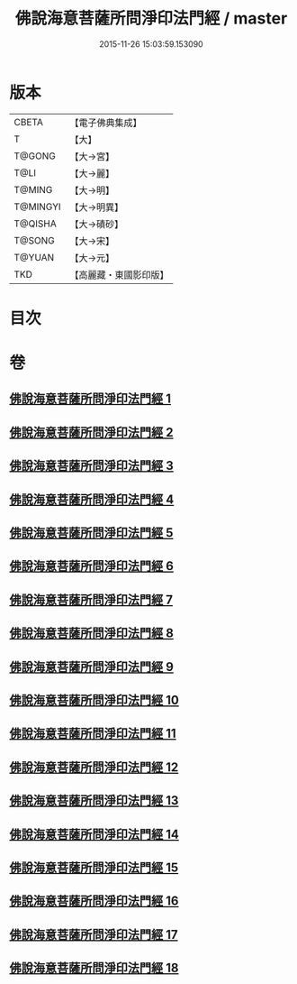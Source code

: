 #+TITLE: 佛說海意菩薩所問淨印法門經 / master
#+DATE: 2015-11-26 15:03:59.153090
* 版本
 |     CBETA|【電子佛典集成】|
 |         T|【大】     |
 |    T@GONG|【大→宮】   |
 |      T@LI|【大→麗】   |
 |    T@MING|【大→明】   |
 |  T@MINGYI|【大→明異】  |
 |   T@QISHA|【大→磧砂】  |
 |    T@SONG|【大→宋】   |
 |    T@YUAN|【大→元】   |
 |       TKD|【高麗藏・東國影印版】|

* 目次
* 卷
** [[file:KR6h0004_001.txt][佛說海意菩薩所問淨印法門經 1]]
** [[file:KR6h0004_002.txt][佛說海意菩薩所問淨印法門經 2]]
** [[file:KR6h0004_003.txt][佛說海意菩薩所問淨印法門經 3]]
** [[file:KR6h0004_004.txt][佛說海意菩薩所問淨印法門經 4]]
** [[file:KR6h0004_005.txt][佛說海意菩薩所問淨印法門經 5]]
** [[file:KR6h0004_006.txt][佛說海意菩薩所問淨印法門經 6]]
** [[file:KR6h0004_007.txt][佛說海意菩薩所問淨印法門經 7]]
** [[file:KR6h0004_008.txt][佛說海意菩薩所問淨印法門經 8]]
** [[file:KR6h0004_009.txt][佛說海意菩薩所問淨印法門經 9]]
** [[file:KR6h0004_010.txt][佛說海意菩薩所問淨印法門經 10]]
** [[file:KR6h0004_011.txt][佛說海意菩薩所問淨印法門經 11]]
** [[file:KR6h0004_012.txt][佛說海意菩薩所問淨印法門經 12]]
** [[file:KR6h0004_013.txt][佛說海意菩薩所問淨印法門經 13]]
** [[file:KR6h0004_014.txt][佛說海意菩薩所問淨印法門經 14]]
** [[file:KR6h0004_015.txt][佛說海意菩薩所問淨印法門經 15]]
** [[file:KR6h0004_016.txt][佛說海意菩薩所問淨印法門經 16]]
** [[file:KR6h0004_017.txt][佛說海意菩薩所問淨印法門經 17]]
** [[file:KR6h0004_018.txt][佛說海意菩薩所問淨印法門經 18]]
